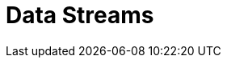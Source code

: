 [[data-streams]]
= Data Streams

[partintro]
--
A data stream formalizes the notion of a stream of data for time based data sources.
Data streams group indices from the same time-based data source together as an
opaque container. A data stream keeps track of an ordered list of indices. Also known
as backing indices.

The backing indices of a data steam are hidden indices. The last backing index is the
write index. The other backing indices handle read requests. A data steam only accepts
index requests with `op_type` set to `create`. If specific documents need to be updated
or deleted then these operations should happen via the backing index these documents
reside in.

Data streams rely on composable templates in order to get created. A composable template
with a `data_stream` definition must exists for the namespace the data stream gets
created in. A data stream is created automatically when indexing into namespace with
a composable template with a `data_stream` definition. A data stream can also
be created via the Create Data Stream API, but this also requires the existence of
composable data stream.

As part of setting up a data stream, the field that contains the primary timestamp
in the time-based data source should be configured with the data stream. This can be
specified in the `timestamp_field` parameter in the `data_stream` snippet of a
composable template.

The rollover API is responsible for updating <<rollover-data-stream-ex,a data stream when rolling over>>.
It will create a new index and update the data stream to include it the list of indices.
This new index will then become the new write index.

[float]
[[getting-started-with-data-streams]]
== Getting started with data streams

Create a composable template with a data stream definition:

[source,console]
-----------------------------------
PUT /_index_template/logs_template
{
  "index_patterns": ["logs-*"],
  "data_stream": {
    "timestamp_field": "@timestamp"
  }
}
-----------------------------------
// TEST

Start indexing data into the namespace of this composable template:

[source,console]
--------------------------------------------------
POST /logs-foobar/_doc
--------------------------------------------------
// TEST[continued]

Response:

[source,console-result]
--------------------------------------------------
{
    "_shards" : {
        "total" : 1,
        "failed" : 0,
        "successful" : 1
    },
    "_index" : "logs-foobar-000001",
    "_type" : "_doc",
    "_id" : "W0tpsmIBdwcYyG50zbta",
    "_version" : 1,
    "_seq_no" : 0,
    "_primary_term" : 1,
    "result": "created"
}
--------------------------------------------------
// TESTRESPONSE[s/W0tpsmIBdwcYyG50zbta/$body._id/

Or create a data stream via the create data stream api:

[source,console-result]
--------------------------------------------------
PUT /_data_stream/logs-barbaz
--------------------------------------------------
// TEST[continued]

////
[source,console]
-----------------------------------
DELETE /_data_stream/logs-foobar
DELETE /_data_stream/logs-barbaz
DELETE /_index_template/logs_template
-----------------------------------
// TEST[continued]
////

[float]
[[data-streams-apis]]
== Data stream APIs

The following APIs are for managing data stream APIs:

* To get meta information about data streams use <<indices-get-data-stream, the get data stream api>>.
* To delete data streams use <<indices-delete-data-stream, the delete data stream api>>.
* To manually create a data stream use <<indices-create-data-stream, the create data stream api>>.

--
